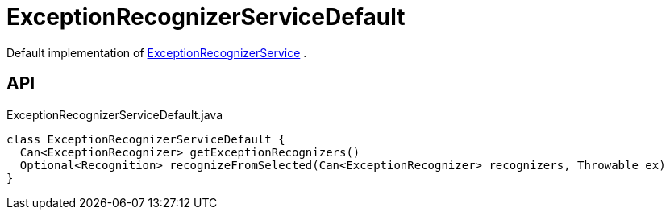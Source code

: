 = ExceptionRecognizerServiceDefault
:Notice: Licensed to the Apache Software Foundation (ASF) under one or more contributor license agreements. See the NOTICE file distributed with this work for additional information regarding copyright ownership. The ASF licenses this file to you under the Apache License, Version 2.0 (the "License"); you may not use this file except in compliance with the License. You may obtain a copy of the License at. http://www.apache.org/licenses/LICENSE-2.0 . Unless required by applicable law or agreed to in writing, software distributed under the License is distributed on an "AS IS" BASIS, WITHOUT WARRANTIES OR  CONDITIONS OF ANY KIND, either express or implied. See the License for the specific language governing permissions and limitations under the License.

Default implementation of xref:refguide:applib:index/services/exceprecog/ExceptionRecognizerService.adoc[ExceptionRecognizerService] .

== API

[source,java]
.ExceptionRecognizerServiceDefault.java
----
class ExceptionRecognizerServiceDefault {
  Can<ExceptionRecognizer> getExceptionRecognizers()
  Optional<Recognition> recognizeFromSelected(Can<ExceptionRecognizer> recognizers, Throwable ex)
}
----

